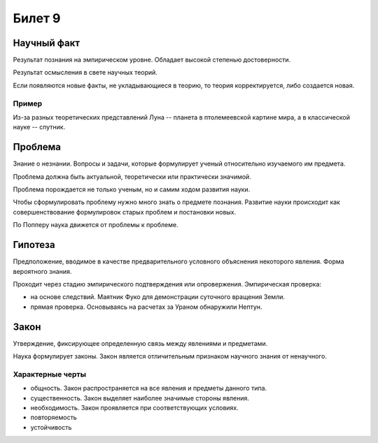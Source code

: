 =======
Билет 9
=======

Научный факт
============

Результат познания на эмпирическом уровне. Обладает высокой степенью
достоверности.

Результат осмысления в свете научных теорий.

Если появляются новые факты, не укладывающиеся в теорию, то теория
корректируется, либо создается новая.

Пример
------

Из-за разных теоретических представлений Луна -- планета в птолемеевской
картине мира, а в классической науке -- спутник.

Проблема
========

Знание о незнании. Вопросы и задачи, которые формулирует ученый относительно
изучаемого им предмета.

Проблема должна быть актуальной, теоретически или практически значимой.

Проблема порождается не только ученым, но и самим ходом развития науки.

Чтобы сформулировать проблему нужно много знать о предмете познания. Развитие
науки происходит как совершенствование формулировок старых проблем и постановки
новых.

По Попперу наука движется от проблемы к проблеме.

Гипотеза
========

Предположение, вводимое в качестве предварительного условного объяснения
некоторого явления. Форма вероятного знания.

Проходит через стадию эмпирического подтверждения или опровержения.
Эмпирическая проверка:

- на основе следствий. Маятник Фуко для демонстрации суточного вращения Земли.
- прямая проверка. Основываясь на расчетах за Ураном обнаружили Нептун.

Закон
=====

Утверждение, фиксирующее определенную связь между явлениями и предметами.

Наука формулирует законы. Закон является отличительным признаком научного
знания от ненаучного.

Характерные черты
-----------------

- общность. Закон распространяется на все явления и предметы данного типа.
- существенность. Закон выделяет наиболее значимые стороны явления.
- необходимость. Закон проявляется при соответствующих условиях.
- повторяемость
- устойчивость
